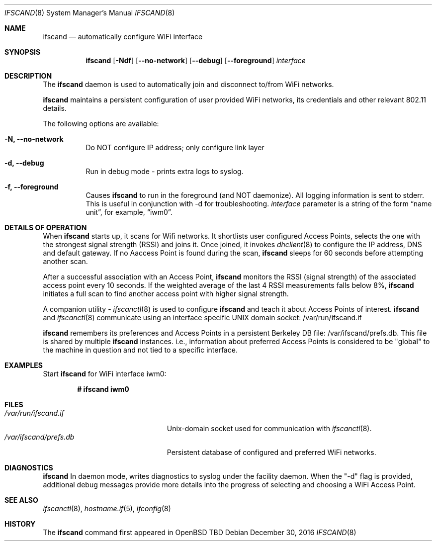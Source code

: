 .\"	$OpenBSD: ifscand.8,v 1.274 2016/09/09 06:59:41 jasper Exp $
.\"	$NetBSD: ifscand.8,v 1.11 1996/01/04 21:27:29 pk Exp $
.\"     $FreeBSD: ifscand.8,v 1.16 1998/02/01 07:03:29 steve Exp $
.\"
.\" Copyright (c) 1983, 1991, 1993
.\"	The Regents of the University of California.  All rights reserved.
.\"
.\" Redistribution and use in source and binary forms, with or without
.\" modification, are permitted provided that the following conditions
.\" are met:
.\" 1. Redistributions of source code must retain the above copyright
.\"    notice, this list of conditions and the following disclaimer.
.\" 2. Redistributions in binary form must reproduce the above copyright
.\"    notice, this list of conditions and the following disclaimer in the
.\"    documentation and/or other materials provided with the distribution.
.\" 3. Neither the name of the University nor the names of its contributors
.\"    may be used to endorse or promote products derived from this software
.\"    without specific prior written permission.
.\"
.\" THIS SOFTWARE IS PROVIDED BY THE REGENTS AND CONTRIBUTORS ``AS IS'' AND
.\" ANY EXPRESS OR IMPLIED WARRANTIES, INCLUDING, BUT NOT LIMITED TO, THE
.\" IMPLIED WARRANTIES OF MERCHANTABILITY AND FITNESS FOR A PARTICULAR PURPOSE
.\" ARE DISCLAIMED.  IN NO EVENT SHALL THE REGENTS OR CONTRIBUTORS BE LIABLE
.\" FOR ANY DIRECT, INDIRECT, INCIDENTAL, SPECIAL, EXEMPLARY, OR CONSEQUENTIAL
.\" DAMAGES (INCLUDING, BUT NOT LIMITED TO, PROCUREMENT OF SUBSTITUTE GOODS
.\" OR SERVICES; LOSS OF USE, DATA, OR PROFITS; OR BUSINESS INTERRUPTION)
.\" HOWEVER CAUSED AND ON ANY THEORY OF LIABILITY, WHETHER IN CONTRACT, STRICT
.\" LIABILITY, OR TORT (INCLUDING NEGLIGENCE OR OTHERWISE) ARISING IN ANY WAY
.\" OUT OF THE USE OF THIS SOFTWARE, EVEN IF ADVISED OF THE POSSIBILITY OF
.\" SUCH DAMAGE.
.\"
.\"     @(#)ifscand.8	8.4 (Berkeley) 6/1/94
.\"
.Dd $Mdocdate: December 30 2016 $
.Dt IFSCAND 8
.Os
.Sh NAME
.Nm ifscand
.Nd automatically configure WiFi interface
.Sh SYNOPSIS
.Nm ifscand
.Op Fl Ndf
.Op Fl -no-network
.Op Fl -debug
.Op Fl -foreground
.Ar interface
.Sh DESCRIPTION
The
.Nm
daemon is used to automatically join and disconnect to/from WiFi networks.
.Pp
.Nm
maintains a persistent configuration of user provided WiFi networks,
its credentials and other relevant 802.11 details.
.Pp
The following options are available:
.Bl -tag -width Ds
.It Fl N, -no-network
Do NOT configure IP address; only configure link layer
.It Fl d, -debug
Run in debug mode - prints extra logs to syslog.
.It Fl f, -foreground
Causes
.Nm
to run in the foreground (and NOT daemonize). All logging information is sent to stderr.
This is useful in conjunction with -d for troubleshooting.
.Ar interface
parameter is a string of the form
.Dq name unit ,
for example,
.Dq iwm0 .
.Pp
.Sh DETAILS OF OPERATION
When
.Nm
starts up, it scans for Wifi networks. It shortlists user configured Access Points,
selects the one with the strongest signal strength (RSSI) and joins it.
Once joined, it invokes
.Xr dhclient 8
to configure the IP address, DNS and default gateway. If no Aaccess Point is found
during the scan,
.Nm
sleeps for 60 seconds before attempting another scan.
.Pp
After a successful association with an Access Point,
.Nm
monitors the RSSI (signal strength) of the associated access point every 10 seconds.
If the weighted average of the last 4 RSSI measurements falls below 8%,
.Nm
initiates a full scan to find another access point with higher signal strength.
.Pp
A companion utility -
.Xr ifscanctl 8
is used to configure
.Nm
and teach it about Access Points of interest.
.Nm
and
.Xr ifscanctl 8
communicate using an interface specific UNIX domain socket: /var/run/ifscand.if
.Pp
.Nm
remembers its preferences and Access Points in a persistent Berkeley DB file: /var/ifscand/prefs.db.
This file is shared by multiple
.Nm
instances. i.e., information about preferred Access Points is considered to be "global" to
the machine in question and not tied to a specific interface.
.Sh EXAMPLES
Start
.Nm
for WiFi interface iwm0:
.Pp
.Dl # ifscand iwm0
.Sh FILES
.Bl -tag -width "/var/ifscand/prefs.db" -compact
.It Pa /var/run/ifscand.if
.Ux Ns -domain
socket used for communication with
.Xr ifscanctl 8 .
.It Pa /var/ifscand/prefs.db
Persistent database of configured and preferred WiFi networks.
.El
.Sh DIAGNOSTICS
.Nm
In daemon mode, writes diagnostics to syslog under the facility daemon. When the "-d" flag
is provided, additional debug messages provide more details into the
progress of selecting and choosing a WiFi Access Point.
.Sh SEE ALSO
.Xr ifscanctl 8 ,
.Xr hostname.if 5 ,
.Xr ifconfig 8
.Sh HISTORY
The
.Nm
command first appeared in
.Bx Open TBD
